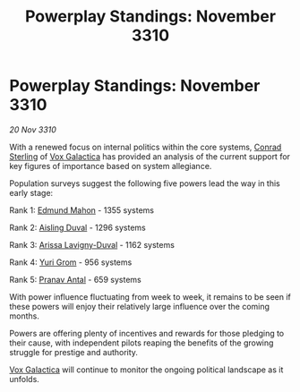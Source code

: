 :PROPERTIES:
:ID:       462dfbee-c03d-439d-83a3-936179031d78
:END:
#+title: Powerplay Standings: November 3310
#+filetags: :galnet:3310:
* Powerplay Standings: November 3310

/20 Nov 3310/

With a renewed focus on internal politics within the core systems,
[[id:8a3f6489-2b06-4494-89ce-5094392c7a99][Conrad Sterling]] of [[id:4ab0f53c-0b85-43a3-83ca-b9e88c0db30e][Vox Galactica]] has provided an analysis of the
current support for key figures of importance based on system
allegiance.

Population surveys suggest the following five powers lead the way in this early stage: 

Rank 1: [[id:da80c263-3c2d-43dd-ab3f-1fbf40490f74][Edmund Mahon]] - 1355 systems 

Rank 2: [[id:b402bbe3-5119-4d94-87ee-0ba279658383][Aisling Duval]] - 1296 systems 

Rank 3: [[id:34f3cfdd-0536-40a9-8732-13bf3a5e4a70][Arissa Lavigny-Duval]] - 1162 systems 

Rank 4: [[id:b4892958-b513-46dc-b74e-26887b53f678][Yuri Grom]] - 956 systems 

Rank 5: [[id:05ab22a7-9952-49a3-bdc0-45094cdaff6a][Pranav Antal]] - 659 systems 

With power influence fluctuating from week to week, it remains to be
seen if these powers will enjoy their relatively large influence over
the coming months.

Powers are offering plenty of incentives and rewards for those
pledging to their cause, with independent pilots reaping the benefits
of the growing struggle for prestige and authority.

[[id:4ab0f53c-0b85-43a3-83ca-b9e88c0db30e][Vox Galactica]] will continue to monitor the ongoing political landscape
as it unfolds.
